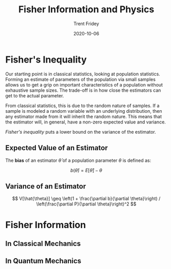 #+DRAFT: true
#+TITLE: Fisher Information and Physics
#+AUTHOR: Trent Fridey
#+TAGS[]: physics statistics quantum
#+DATE: 2020-10-06
#+SUMMARY: Forming an estimate of parameters of the population via small samples allows us to get a grip on important characteristics of a population without exhaustive sample sizes. The trade-off is in how close the estimators can get to the actual parameter. This has deep consequences for both classical and quantum physics
#+HUGO_BASE_DIR: ~/trent/blog
#+HUGO_SECTION: posts/fisher-information


* Fisher's Inequality

  Our starting point is in classical statistics, looking at population statistics.
  Forming an estimate of parameters of the population via small samples allows us to get a grip on important characteristics of a population without exhaustive sample sizes.
  The trade-off is in how close the estimators can get to the actual parameter.

  From classical statistics, this is due to the random nature of samples.
  If a sample is modeled a random variable with an underlying distribution, then any estimator made from it will inherit the random nature.
  This means that the estimator will, in general, have a non-zero expected value and variance.

  /Fisher's inequality/ puts a lower bound on the variance of the estimator.

** Expected Value of an Estimator

   The *bias* of an estimator $\hat{\theta}$ of a population parameter $\theta$ is defined as:

   $$
   b(\hat{\theta}) = E[\hat{\theta}] - \theta
   $$
 
** Variance of an Estimator 

  
   
  $$
  V[\hat{\theta}] \geq
  \left(1 + \frac{\partial b}{\partial \theta}\right) /
  \left(\frac{\partial P}{\partial \theta}\right)^2
  $$

  
  

* Fisher Information

** In Classical Mechanics

** In Quantum Mechanics

